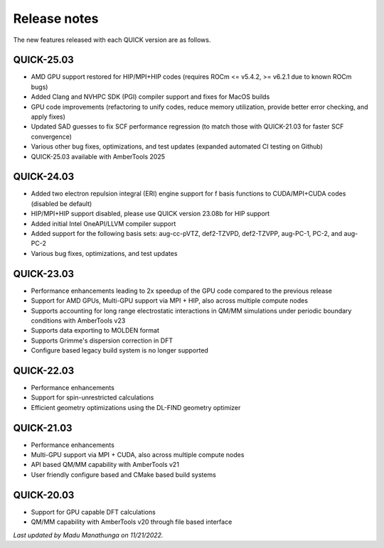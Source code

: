 Release notes
^^^^^^^^^^^^^

The new features released with each QUICK version are as follows. 

QUICK-25.03
***********
• AMD GPU support restored for HIP/MPI+HIP codes (requires ROCm <= v5.4.2, >= v6.2.1 due to known ROCm bugs)
• Added Clang and NVHPC SDK (PGI) compiler support and fixes for MacOS builds
• GPU code improvements (refactoring to unify codes, reduce memory utilization, provide better error checking, and apply fixes)
• Updated SAD guesses to fix SCF performance regression (to match those with QUICK-21.03 for faster SCF convergence)
• Various other bug fixes, optimizations, and test updates (expanded automated CI testing on Github)
• QUICK-25.03 available with AmberTools 2025

QUICK-24.03
***********
• Added two electron repulsion integral (ERI) engine support for f basis functions to CUDA/MPI+CUDA codes (disabled be default)
• HIP/MPI+HIP support disabled, please use QUICK version 23.08b for HIP support
• Added initial Intel OneAPI/LLVM compiler support
• Added support for the following basis sets: aug-cc-pVTZ, def2-TZVPD, def2-TZVPP, aug-PC-1, PC-2, and aug-PC-2
• Various bug fixes, optimizations, and test updates

QUICK-23.03
***********
• Performance enhancements leading to 2x speedup of the GPU code compared to the previous release
• Support for AMD GPUs, Multi-GPU support via MPI + HIP, also across multiple compute nodes 
• Supports accounting for long range electrostatic interactions in QM/MM simulations under periodic boundary conditions with AmberTools v23 
• Supports data exporting to MOLDEN format 
• Supports Grimme's dispersion correction in DFT
• Configure based legacy build system is no longer supported

QUICK-22.03
***********
• Performance enhancements
• Support for spin-unrestricted calculations
• Efficient geometry optimizations using the DL-FIND geometry optimizer

QUICK-21.03
***********
• Performance enhancements
• Multi-GPU support via MPI + CUDA, also across multiple compute nodes
• API based QM/MM capability with AmberTools v21
• User friendly configure based and CMake based build systems 

QUICK-20.03
***********
• Support for GPU capable DFT calculations
• QM/MM capability with AmberTools v20 through file based interface

*Last updated by Madu Manathunga on 11/21/2022.*
